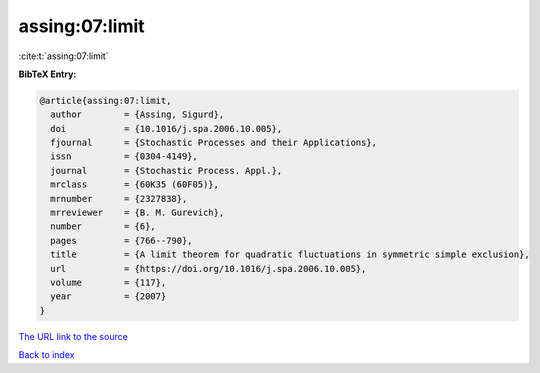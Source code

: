 assing:07:limit
===============

:cite:t:`assing:07:limit`

**BibTeX Entry:**

.. code-block:: bibtex

   @article{assing:07:limit,
     author        = {Assing, Sigurd},
     doi           = {10.1016/j.spa.2006.10.005},
     fjournal      = {Stochastic Processes and their Applications},
     issn          = {0304-4149},
     journal       = {Stochastic Process. Appl.},
     mrclass       = {60K35 (60F05)},
     mrnumber      = {2327838},
     mrreviewer    = {B. M. Gurevich},
     number        = {6},
     pages         = {766--790},
     title         = {A limit theorem for quadratic fluctuations in symmetric simple exclusion},
     url           = {https://doi.org/10.1016/j.spa.2006.10.005},
     volume        = {117},
     year          = {2007}
   }
`The URL link to the source <https://doi.org/10.1016/j.spa.2006.10.005>`_


`Back to index <../By-Cite-Keys.html>`_
